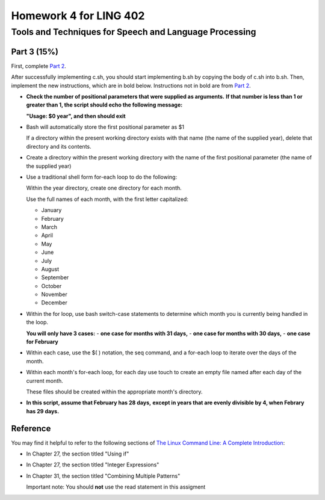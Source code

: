 =======================
Homework 4 for LING 402
=======================

--------------------------------------------------------
Tools and Techniques for Speech and Language Processing
--------------------------------------------------------


Part 3 (15%)
===========

First, complete `Part 2`_.
 
After successfully implementing c.sh, you should start implementing b.sh 
by copying the body of c.sh into b.sh. 
Then, implement the new instructions, which are in bold below.
Instructions not in bold are from `Part 2`_.

* **Check the number of positional parameters that were supplied as arguments.**
  **If that number is less than 1 or greater than 1, the script should echo the following message:**

  **"Usage: $0 year", and then should exit**
    
    
* Bash will automatically store the first positional parameter as $1

  If a directory within the present working directory 
  exists with that name (the name of the supplied year),
  delete that directory and its contents.


* Create a directory within the present working directory
  with the name of the first positional parameter (the name of the supplied year)


* Use a traditional shell form for-each loop to do the following:

  Within the year directory, create one directory for each month.

  Use the full names of each month, with the first letter capitalized:
  
  - January
  - February
  - March
  - April
  - May
  - June
  - July
  - August
  - September
  - October
  - November
  - December


* Within the for loop, use bash switch-case statements
  to determine which month you is currently being handled in the loop.
   
  **You will only have 3 cases:**
  - **one case for months with 31 days,**
  - **one case for months with 30 days,**
  - **one case for February**


* Within each case, use the $( ) notation, the seq command,
  and a for-each loop to iterate over the days of the month.

* Within each month's for-each loop, for each day use touch to create an empty file
  named after each day of the current month.
   
  These files should be created within the appropriate month's directory.

* **In this script, assume that February has 28 days,**
  **except in years that are evenly divisible by 4, when Febrary has 29 days.**



Reference
=========

You may find it helpful to refer to the following sections of `The Linux Command Line: A Complete Introduction`_:
 
* In Chapter 27, the section titled "Using if"

* In Chapter 27, the section titled "Integer Expressions"

* In Chapter 31, the section titled "Combining Multiple Patterns"

  Important note: You should **not** use the read statement in this assigment



.. _`Part 2`: c.rst
.. _`The Linux Command Line: A Complete Introduction`: http://proquest.safaribooksonline.com.proxy2.library.illinois.edu/book/programming/linux/9781593273897
